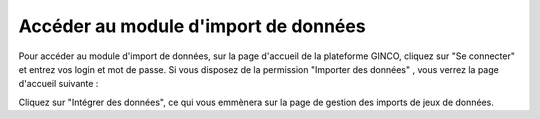 .. Accéder au module d'import - rôles autorisés à importer

Accéder au module d'import de données
=====================================

Pour accéder au module d'import de données, sur la page d'accueil de la plateforme GINCO, cliquez sur "Se connecter" et entrez vos
login et mot de passe. Si vous disposez de la permission "Importer des données" , vous verrez la page d'accueil suivante :

.. image:: ../images/import-acces.png

Cliquez sur "Intégrer des données", ce qui vous emmènera sur la page de gestion des imports de jeux de données.
